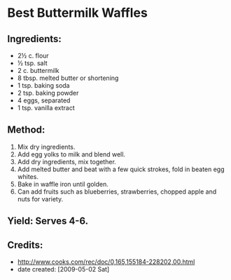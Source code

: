 #+STARTUP: showeverything
* Best Buttermilk Waffles

** Ingredients:
- 2½ c. flour
- ½ tsp. salt
- 2 c. buttermilk
- 8 tbsp. melted butter or shortening
- 1 tsp. baking soda
- 2 tsp. baking powder
- 4 eggs, separated
- 1 tsp. vanilla extract

** Method:
1. Mix dry ingredients.
2. Add egg yolks to milk and blend well.
3. Add dry ingredients, mix together.
4. Add melted butter and beat with a few quick strokes, fold in beaten egg whites.
5. Bake in waffle iron until golden.
6. Can add fruits such as blueberries, strawberries, chopped apple and
   nuts for variety. 

** Yield: Serves 4-6.

** Credits:
- http://www.cooks.com/rec/doc/0,165,155184-228202,00.html
- date created: [2009-05-02 Sat]
